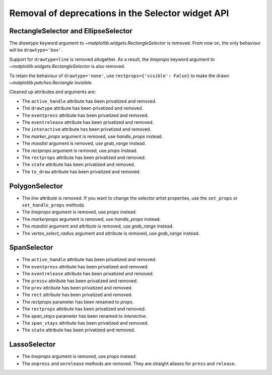 Removal of deprecations in the Selector widget API
~~~~~~~~~~~~~~~~~~~~~~~~~~~~~~~~~~~~~~~~~~~~~~~~~~

RectangleSelector and EllipseSelector
.....................................

The *drawtype* keyword argument to `~matplotlib.widgets.RectangleSelector` is
removed. From now on, the only behaviour will be ``drawtype='box'``.

Support for ``drawtype=line`` is removed altogether. As a
result, the *lineprops* keyword argument to
`~matplotlib.widgets.RectangleSelector` is also removed.

To retain the behaviour of ``drawtype='none'``, use ``rectprops={'visible':
False}`` to make the drawn `~matplotlib.patches.Rectangle` invisible.

Cleaned up attributes and arguments are:

- The ``active_handle`` attribute has been privatized and removed.
- The ``drawtype`` attribute has been privatized and removed.
- The ``eventpress`` attribute has been privatized and removed.
- The ``eventrelease`` attribute has been privatized and removed.
- The ``interactive`` attribute has been privatized and removed.
- The *marker_props* argument is removed, use *handle_props* instead.
- The *maxdist* argument is removed, use *grab_range* instead.
- The *rectprops* argument is removed, use *props* instead.
- The ``rectprops`` attribute has been privatized and removed.
- The ``state`` attribute has been privatized and removed.
- The ``to_draw`` attribute has been privatized and removed.

PolygonSelector
...............

- The *line* attribute is removed. If you want to change the selector artist
  properties, use the ``set_props`` or ``set_handle_props`` methods.
- The *lineprops* argument is removed, use *props* instead.
- The *markerprops* argument is removed, use *handle_props* instead.
- The *maxdist* argument and attribute is removed, use *grab_range* instead.
- The *vertex_select_radius* argument and attribute is removed, use
  *grab_range* instead.

SpanSelector
............

- The ``active_handle`` attribute has been privatized and removed.
- The ``eventpress`` attribute has been privatized and removed.
- The ``eventrelease`` attribute has been privatized and removed.
- The ``pressv`` attribute has been privatized and removed.
- The ``prev`` attribute has been privatized and removed.
- The ``rect`` attribute has been privatized and removed.
- The *rectprops* parameter has been renamed to *props*.
- The ``rectprops`` attribute has been privatized and removed.
- The *span_stays* parameter has been renamed to *interactive*.
- The ``span_stays`` attribute has been privatized and removed.
- The ``state`` attribute has been privatized and removed.

LassoSelector
.............

- The *lineprops* argument is removed, use *props* instead.
- The ``onpress`` and ``onrelease`` methods are removed. They are straight
  aliases for ``press`` and ``release``.
